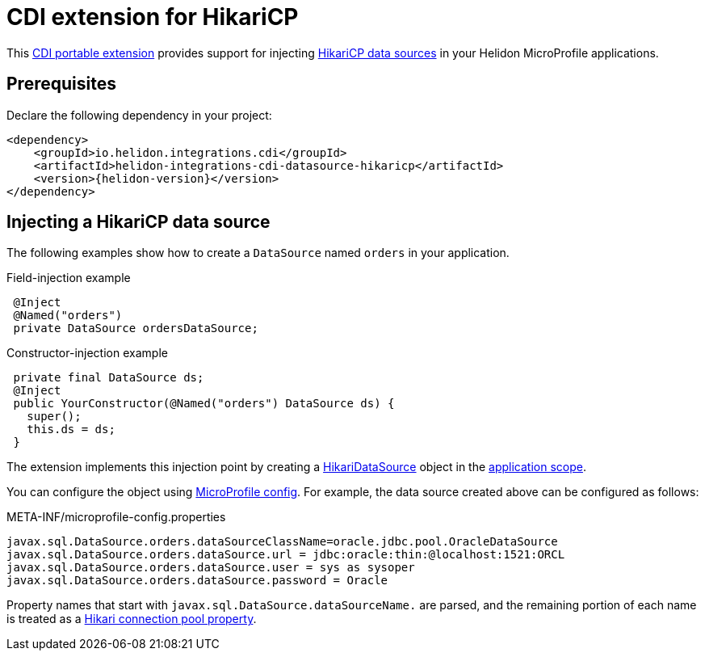 ///////////////////////////////////////////////////////////////////////////////

    Copyright (c) 2019 Oracle and/or its affiliates. All rights reserved.

    Licensed under the Apache License, Version 2.0 (the "License");
    you may not use this file except in compliance with the License.
    You may obtain a copy of the License at

        http://www.apache.org/licenses/LICENSE-2.0

    Unless required by applicable law or agreed to in writing, software
    distributed under the License is distributed on an "AS IS" BASIS,
    WITHOUT WARRANTIES OR CONDITIONS OF ANY KIND, either express or implied.
    See the License for the specific language governing permissions and
    limitations under the License.

///////////////////////////////////////////////////////////////////////////////

= CDI extension for HikariCP
:description: Helidon CDI extension for HikariCP
:keywords: helidon, java, microservices, microprofile, extensions, cdi, hikaricp
:hikaricp-project-url: http://brettwooldridge.github.io/HikariCP/
:hikaricp-datasource-api-url: https://static.javadoc.io/com.zaxxer/HikariCP/2.7.8/com/zaxxer/hikari/HikariDataSource.html
:hikaricp-props-url: https://github.com/brettwooldridge/HikariCP/blob/dev/README.md#configuration-knobs-baby
:cdi-extension-api-url: https://docs.jboss.org/cdi/spec/2.0/cdi-spec.html#spi
:cdi-applicationscoped-api-url: http://docs.jboss.org/cdi/api/2.0/javax/enterprise/context/ApplicationScoped.html

This link:{cdi-extension-api-url}[CDI portable extension] provides support for
injecting link:{hikaricp-project-url}[HikariCP data sources] in your Helidon
MicroProfile applications.

== Prerequisites

Declare the following dependency in your project:

[source,xml]
----
<dependency>
    <groupId>io.helidon.integrations.cdi</groupId>
    <artifactId>helidon-integrations-cdi-datasource-hikaricp</artifactId>
    <version>{helidon-version}</version>
</dependency>
----

== Injecting a HikariCP data source

The following examples show how to create a `DataSource` named `orders` in your
application.

[source,java]
.Field-injection example
----
 @Inject
 @Named("orders")
 private DataSource ordersDataSource;
----

[source,java]
.Constructor-injection example
----
 private final DataSource ds;
 @Inject
 public YourConstructor(@Named("orders") DataSource ds) {
   super();
   this.ds = ds;
 }
----

The extension implements this injection point by creating a
link:{hikaricp-datasource-api-url}[HikariDataSource] object in the
link:{cdi-applicationscoped-api-url}[application scope].

You can configure the object using
<<microprofile/02_server-configuration.adoc, MicroProfile config>>. For example,
the data source created above can be configured as follows:

[source, properties]
.META-INF/microprofile-config.properties
----
javax.sql.DataSource.orders.dataSourceClassName=oracle.jdbc.pool.OracleDataSource
javax.sql.DataSource.orders.dataSource.url = jdbc:oracle:thin:@localhost:1521:ORCL
javax.sql.DataSource.orders.dataSource.user = sys as sysoper
javax.sql.DataSource.orders.dataSource.password = Oracle
----

Property names that start with `javax.sql.DataSource.dataSourceName.` are parsed,
and the remaining portion of each name is treated as a
link:{hikaricp-props-url}[Hikari connection pool property].

